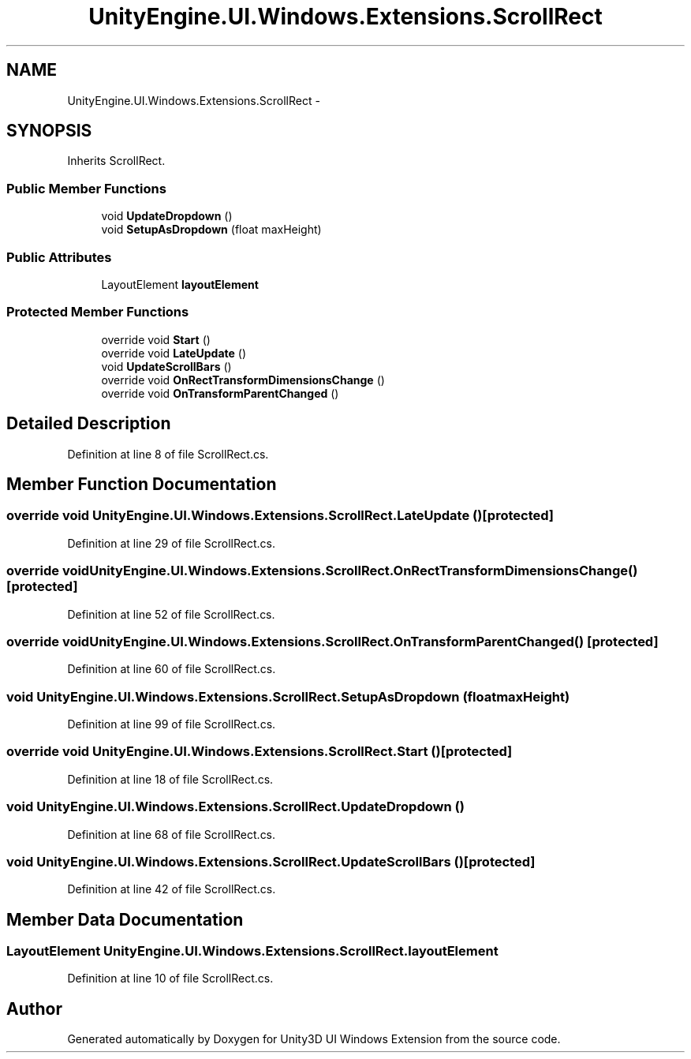 .TH "UnityEngine.UI.Windows.Extensions.ScrollRect" 3 "Fri Apr 3 2015" "Version version 0.8a" "Unity3D UI Windows Extension" \" -*- nroff -*-
.ad l
.nh
.SH NAME
UnityEngine.UI.Windows.Extensions.ScrollRect \- 
.SH SYNOPSIS
.br
.PP
.PP
Inherits ScrollRect\&.
.SS "Public Member Functions"

.in +1c
.ti -1c
.RI "void \fBUpdateDropdown\fP ()"
.br
.ti -1c
.RI "void \fBSetupAsDropdown\fP (float maxHeight)"
.br
.in -1c
.SS "Public Attributes"

.in +1c
.ti -1c
.RI "LayoutElement \fBlayoutElement\fP"
.br
.in -1c
.SS "Protected Member Functions"

.in +1c
.ti -1c
.RI "override void \fBStart\fP ()"
.br
.ti -1c
.RI "override void \fBLateUpdate\fP ()"
.br
.ti -1c
.RI "void \fBUpdateScrollBars\fP ()"
.br
.ti -1c
.RI "override void \fBOnRectTransformDimensionsChange\fP ()"
.br
.ti -1c
.RI "override void \fBOnTransformParentChanged\fP ()"
.br
.in -1c
.SH "Detailed Description"
.PP 
Definition at line 8 of file ScrollRect\&.cs\&.
.SH "Member Function Documentation"
.PP 
.SS "override void UnityEngine\&.UI\&.Windows\&.Extensions\&.ScrollRect\&.LateUpdate ()\fC [protected]\fP"

.PP
Definition at line 29 of file ScrollRect\&.cs\&.
.SS "override void UnityEngine\&.UI\&.Windows\&.Extensions\&.ScrollRect\&.OnRectTransformDimensionsChange ()\fC [protected]\fP"

.PP
Definition at line 52 of file ScrollRect\&.cs\&.
.SS "override void UnityEngine\&.UI\&.Windows\&.Extensions\&.ScrollRect\&.OnTransformParentChanged ()\fC [protected]\fP"

.PP
Definition at line 60 of file ScrollRect\&.cs\&.
.SS "void UnityEngine\&.UI\&.Windows\&.Extensions\&.ScrollRect\&.SetupAsDropdown (float maxHeight)"

.PP
Definition at line 99 of file ScrollRect\&.cs\&.
.SS "override void UnityEngine\&.UI\&.Windows\&.Extensions\&.ScrollRect\&.Start ()\fC [protected]\fP"

.PP
Definition at line 18 of file ScrollRect\&.cs\&.
.SS "void UnityEngine\&.UI\&.Windows\&.Extensions\&.ScrollRect\&.UpdateDropdown ()"

.PP
Definition at line 68 of file ScrollRect\&.cs\&.
.SS "void UnityEngine\&.UI\&.Windows\&.Extensions\&.ScrollRect\&.UpdateScrollBars ()\fC [protected]\fP"

.PP
Definition at line 42 of file ScrollRect\&.cs\&.
.SH "Member Data Documentation"
.PP 
.SS "LayoutElement UnityEngine\&.UI\&.Windows\&.Extensions\&.ScrollRect\&.layoutElement"

.PP
Definition at line 10 of file ScrollRect\&.cs\&.

.SH "Author"
.PP 
Generated automatically by Doxygen for Unity3D UI Windows Extension from the source code\&.
